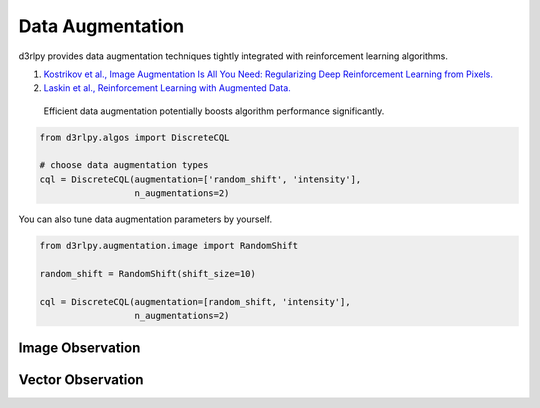 Data Augmentation
=================

.. module:: d3rlpy.augmentation

d3rlpy provides data augmentation techniques tightly integrated with
reinforcement learning algorithms.

#. `Kostrikov et al., Image Augmentation Is All You Need: Regularizing Deep Reinforcement Learning from Pixels. <https://arxiv.org/abs/2004.13649>`_
#. `Laskin et al., Reinforcement Learning with Augmented Data. <https://arxiv.org/abs/2004.14990>`_

 Efficient data augmentation potentially boosts algorithm performance significantly.

.. code-block:: python

    from d3rlpy.algos import DiscreteCQL

    # choose data augmentation types
    cql = DiscreteCQL(augmentation=['random_shift', 'intensity'],
                      n_augmentations=2)

You can also tune data augmentation parameters by yourself.

.. code-block:: python

    from d3rlpy.augmentation.image import RandomShift

    random_shift = RandomShift(shift_size=10)

    cql = DiscreteCQL(augmentation=[random_shift, 'intensity'],
                      n_augmentations=2)

Image Observation
-----------------

.. autosummary::
   :toctree: generated/
   :nosignatures:

   d3rlpy.augmentation.image.RandomShift
   d3rlpy.augmentation.image.Cutout
   d3rlpy.augmentation.image.HorizontalFlip
   d3rlpy.augmentation.image.VerticalFlip
   d3rlpy.augmentation.image.RandomRotation
   d3rlpy.augmentation.image.Intensity

Vector Observation
------------------

.. autosummary::
   :toctree: generated/
   :nosignatures:

   d3rlpy.augmentation.vector.SingleAmplitudeScaling
   d3rlpy.augmentation.vector.MultipleAmplitudeScaling
